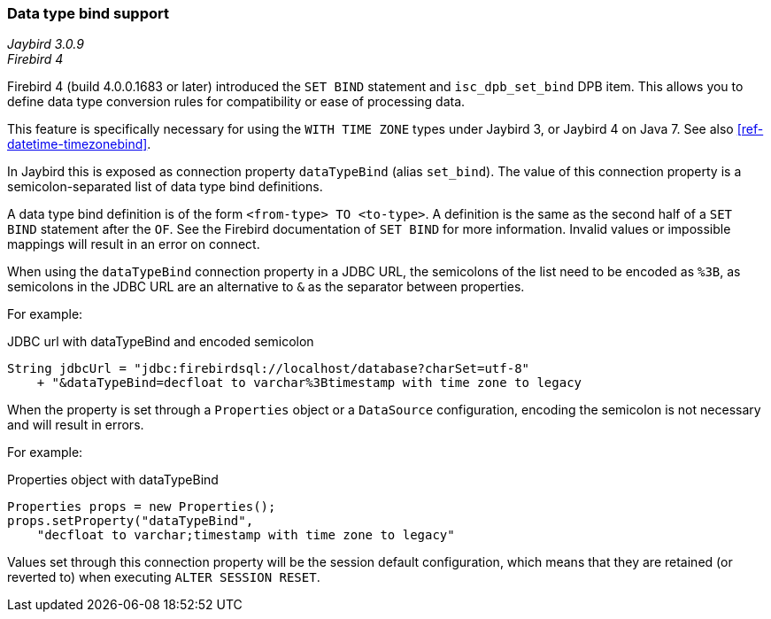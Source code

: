 [[ref-datatypebind]]
=== Data type bind support

[.since]_Jaybird 3.0.9_ +
[.since]_Firebird 4_

Firebird 4 (build 4.0.0.1683 or later) introduced the `SET BIND` statement and `isc_dpb_set_bind` DPB item.
This allows you to define data type conversion rules for compatibility or ease of processing data.

This feature is specifically necessary for using the `WITH TIME ZONE` types under Jaybird 3, or Jaybird 4 on Java 7.
See also <<ref-datetime-timezonebind>>.

In Jaybird this is exposed as connection property `dataTypeBind` (alias `set_bind`).
The value of this connection property is a semicolon-separated list of data type bind definitions.

A data type bind definition is of the form `<from-type> TO <to-type>`.
A definition is the same as the second half of a `SET BIND` statement after the `OF`.
See the Firebird documentation of `SET BIND` for more information.
Invalid values or impossible mappings will result in an error on connect.

When using the `dataTypeBind` connection property in a JDBC URL, the semicolons of the list need to be encoded as `%3B`, as semicolons in the JDBC URL are an alternative to `&` as the separator between properties.

For example:

[source,java]
.JDBC url with dataTypeBind and encoded semicolon
----
String jdbcUrl = "jdbc:firebirdsql://localhost/database?charSet=utf-8"
    + "&dataTypeBind=decfloat to varchar%3Btimestamp with time zone to legacy
----

When the property is set through a `Properties` object or a `DataSource` configuration, encoding the semicolon is not necessary and will result in errors.

For example:

[source,java]
.Properties object with dataTypeBind
----
Properties props = new Properties();
props.setProperty("dataTypeBind", 
    "decfloat to varchar;timestamp with time zone to legacy"
----

Values set through this connection property will be the session default configuration, which means that they are retained (or reverted to) when executing `ALTER SESSION RESET`.
